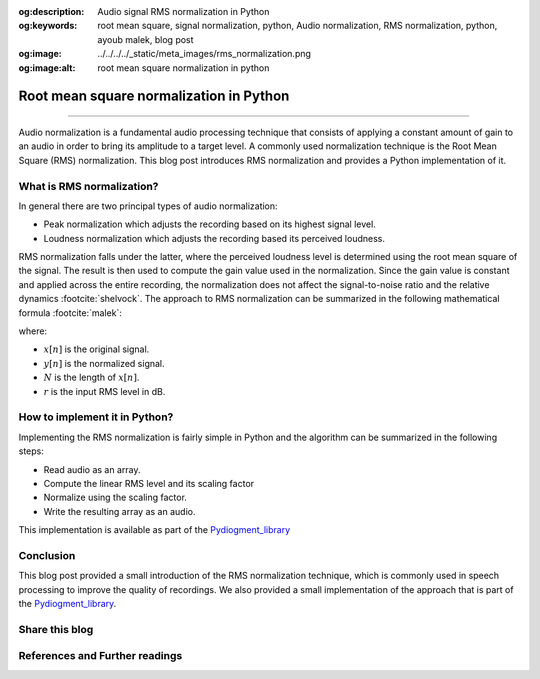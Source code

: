 :og:description: Audio signal RMS normalization in Python
:og:keywords: root mean square, signal normalization, python, Audio normalization, RMS normalization, python, ayoub malek, blog post
:og:image: ../../../../_static/meta_images/rms_normalization.png
:og:image:alt: root mean square normalization in python

Root mean square normalization in Python
========================================

.. post:: Apr 30, 2020
   :tags: Python, Audio, Augmentation
   :category: Signal processing
   :author: Ayoub Malek
   :location: Munich
   :language: English

-----------------------

Audio normalization is a fundamental audio processing technique that consists of applying a constant amount of gain to an audio in order to bring its amplitude to a target level.
A commonly used normalization technique is the Root Mean Square (RMS) normalization. This blog post introduces RMS normalization and provides a Python implementation of it.


What is RMS normalization?
~~~~~~~~~~~~~~~~~~~~~~~~~~
In general there are two principal types of audio normalization:

- Peak normalization which adjusts the recording based on its highest signal level.
- Loudness normalization which adjusts the recording based its perceived loudness.

RMS normalization falls under the latter, where the perceived loudness level is determined using the root mean square of the signal.
The result is then used to compute the gain value used in the normalization.
Since the gain value is constant and applied across the entire recording, the normalization does not affect the signal-to-noise ratio and the relative dynamics :footcite:`shelvock`.
The approach to RMS normalization can be summarized in the following mathematical formula :footcite:`malek`:

.. math::
  :nowrap:
  :label: rms

  \begin{equation}
      y[n]=\sqrt{\frac{N-10\left(\frac{r}{20}\right)}{\sum_{i=0}^{N-1} x^{2} \left[ i\right]}} \cdot x[n]
  \end{equation}

where:

- :math:`x[n]` is the original signal.
- :math:`y[n]` is the normalized signal.
- :math:`N` is the length of :math:`x[n]`.
- :math:`r` is the input RMS level in dB.


How to implement it in Python?
~~~~~~~~~~~~~~~~~~~~~~~~~~~~~~~
Implementing the RMS normalization is fairly simple in Python and the algorithm can be summarized in the following steps:

- Read audio as an array.
- Compute the linear RMS level and its scaling factor
- Normalize using the scaling factor.
- Write the resulting array as an audio.

.. code-block:: python
   :linenos:

   def normalize(infile, rms_level=0):
       """
       Normalize the signal given a certain technique (peak or rms).
       Args:
           - infile    (str) : input filename/path.
           - rms_level (int) : rms level in dB.
       """
       # read input file
       fs, sig = read_file(filename=infile)

       # linear rms level and scaling factor
       r = 10**(rms_level / 10.0)
       a = np.sqrt( (len(sig) * r**2) / np.sum(sig**2) )

       # normalize
       y = sig * a

       # construct file names
       output_file_path = os.path.dirname(infile)
       name_attribute = "output_file.wav"

       # export data to file
       write_file(output_file_path=output_file_path,
                  input_file_name=infile,
                  name_attribute=name_attribute,
                  sig=y,
                  fs=fs)

This implementation is available as part of the Pydiogment_library_

Conclusion
~~~~~~~~~~
This blog post provided a small introduction of the RMS normalization technique, which is commonly used in speech processing to improve the quality of recordings.
We also provided a small implementation of the approach that is part of the Pydiogment_library_.

Share this blog
~~~~~~~~~~~~~~~~

.. raw:: html

  <div id="share">
    <a class="facebook" href="https://www.facebook.com/share.php?u=https://superkogito.github.io/blog/2020/04/30/rms_normalization.html&title=Root%20mean%20square%20normalization%20in%20Python"                target="blank"><i class="fa-brands fa-facebook"></i></a>
    <a class="twitter"  href="https://twitter.com/intent/tweet?url=https://superkogito.github.io/blog/2020/04/30/rms_normalization.html&text=Root%20mean%20square%20normalization%20in%20Python"                 target="blank"><i class="fa-brands fa-twitter"></i></a>
    <a class="linkedin" href="https://www.linkedin.com/shareArticle?mini=true&url=https://superkogito.github.io/blog/2020/04/30/rms_normalization.html&title=Root%20mean%20square%20normalization%20in%20Python" target="blank"><i class="fa-brands fa-linkedin"></i></a>
    <a class="reddit"   href="http://www.reddit.com/submit?url=https://superkogito.github.io/blog/2020/04/30/rms_normalization.html&title=Root%20mean%20square%20normalization%20in%20Python"                    target="blank"><i class="fa-brands fa-reddit"></i></a>
  </div>


.. update:: 8 Apr 2022

   👨‍💻 edited and review were on 08.04.2022

References and Further readings
~~~~~~~~~~~~~~~~~~~~~~~~~~~~~~~
.. footbibliography::


.. _Pydiogment_library : https://github.com/SuperKogito/pydiogment/
